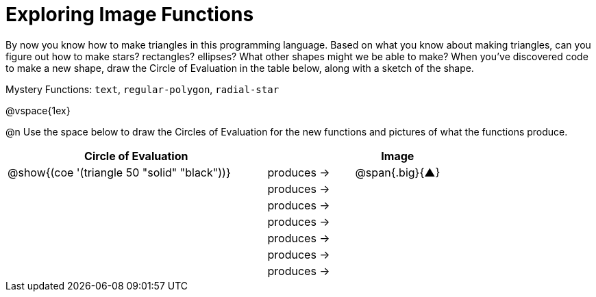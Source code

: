 = Exploring Image Functions

++++
<style>
#content .lesson-section-1 { border: 0px !important; }
#content .big 			   { font-size: 30pt;		 }
</style>
++++

By now you know how to make triangles in this programming language. Based on what you know about making triangles, can you figure out how to make stars? rectangles? ellipses? What other shapes might we be able to make? When you've discovered code to make a new shape, draw the Circle of Evaluation in the table below, along with a sketch of the shape. 

Mystery Functions: `text`, `regular-polygon`, `radial-star`

@vspace{1ex}

@n Use the space below to draw the Circles of Evaluation for the new functions and pictures of what the functions produce.

[.FillVerticalSpace, cols="^.^24,^.^8,^.^8", options="header", stripes="none"]
|===
|Circle of Evaluation 							|				 | Image
|@show{(coe '(triangle 50 "solid" "black"))}	| produces &rarr;|@span{.big}{&#9650;}
|												| produces &rarr;|
|												| produces &rarr;|
|												| produces &rarr;|
|												| produces &rarr;|
|												| produces &rarr;|
|												| produces &rarr;|
|===
